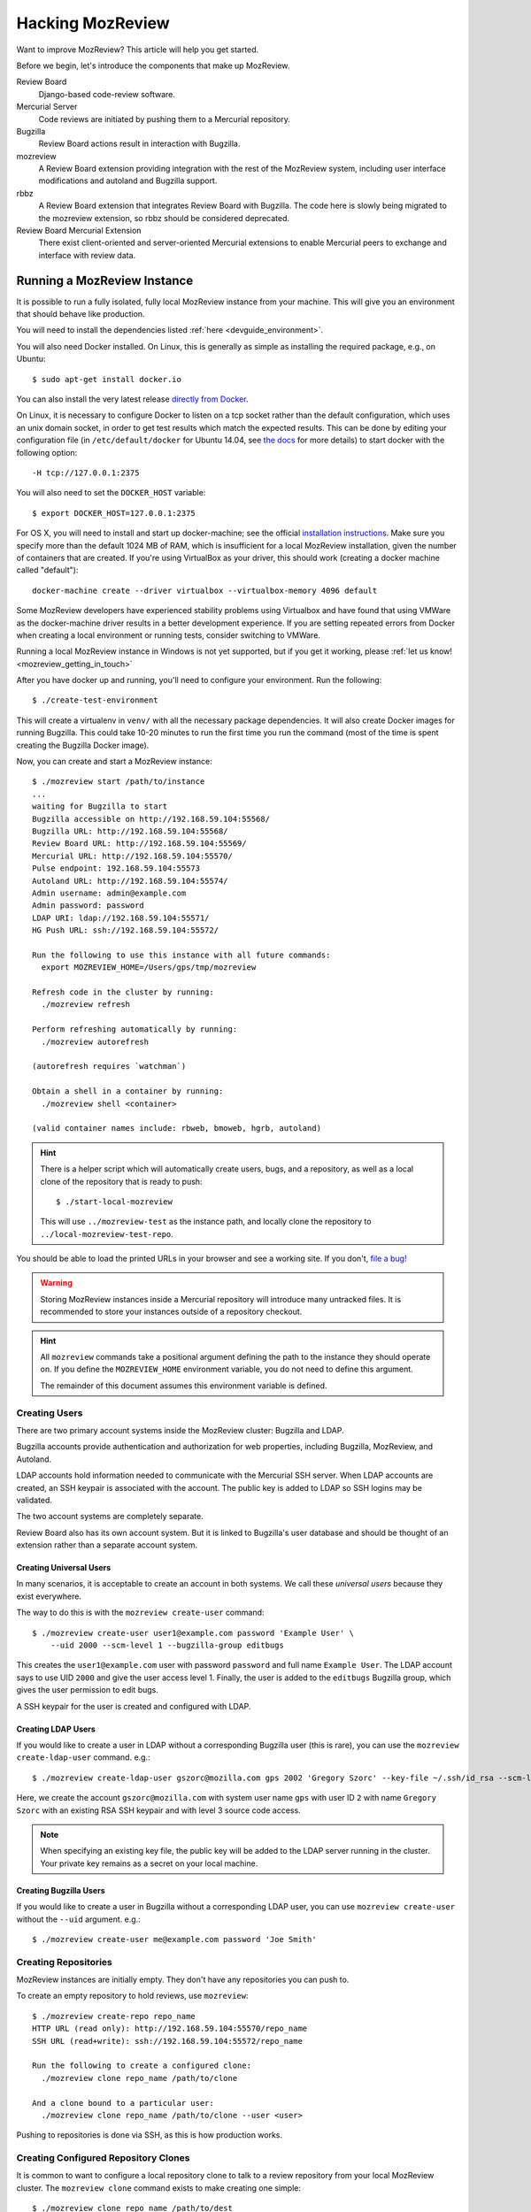 .. _hacking_mozreview:

=================
Hacking MozReview
=================

Want to improve MozReview? This article will help you get started.

Before we begin, let's introduce the components that make up MozReview.

Review Board
   Django-based code-review software.

Mercurial Server
   Code reviews are initiated by pushing them to a Mercurial repository.

Bugzilla
   Review Board actions result in interaction with Bugzilla.

mozreview
   A Review Board extension providing integration with the rest of the
   MozReview system, including user interface modifications and
   autoland and Bugzilla support.

rbbz
   A Review Board extension that integrates Review Board with
   Bugzilla. The code here is slowly being migrated to the mozreview
   extension, so rbbz should be considered deprecated.

Review Board Mercurial Extension
   There exist client-oriented and server-oriented Mercurial extensions
   to enable Mercurial peers to exchange and interface with review data.

Running a MozReview Instance
============================

It is possible to run a fully isolated, fully local MozReview instance
from your machine. This will give you an environment that should behave
like production.

You will need to install the dependencies listed :ref:`here <devguide_environment>`.

You will also need Docker installed. On Linux, this is generally as simple
as installing the required package, e.g., on Ubuntu::

  $ sudo apt-get install docker.io

You can also install the very latest release `directly from Docker <http://docs.docker.com/linux/step_one/>`_.

On Linux, it is necessary to configure Docker to listen on a tcp socket
rather than the default configuration, which uses an unix domain socket,
in order to get test results which match the expected results. This can be
done by editing your configuration file (in ``/etc/default/docker`` for
Ubuntu 14.04, see `the docs <https://docs.docker.com/engine/admin/systemd/#custom-docker-daemon-options>`_
for more details) to start docker with the following option::

  -H tcp://127.0.0.1:2375

You will also need to set the ``DOCKER_HOST`` variable::

  $ export DOCKER_HOST=127.0.0.1:2375

For OS X, you will need to install and start up docker-machine; see
the official `installation instructions
<https://docs.docker.com/installation/mac/>`_.  Make sure you specify
more than the default 1024 MB of RAM, which is insufficient for a
local MozReview installation, given the number of containers that are
created.  If you're using VirtualBox as your driver, this should work
(creating a docker machine called "default")::

  docker-machine create --driver virtualbox --virtualbox-memory 4096 default

Some MozReview developers have experienced stability problems using Virtualbox
and have found that using VMWare as the docker-machine driver results in a
better development experience.  If you are setting repeated errors from Docker
when creating a local environment or running tests, consider switching to
VMWare.

Running a local MozReview instance in Windows is not yet supported,
but if you get it working, please :ref:`let us know! <mozreview_getting_in_touch>`

After you have docker up and running, you'll need to configure your
environment. Run the following::

  $ ./create-test-environment

This will create a virtualenv in ``venv/`` with all the necessary
package dependencies. It will also create Docker images for running
Bugzilla. This could take 10-20 minutes to run the first time you run
the command (most of the time is spent creating the Bugzilla Docker
image).

Now, you can create and start a MozReview instance::

  $ ./mozreview start /path/to/instance
  ...
  waiting for Bugzilla to start
  Bugzilla accessible on http://192.168.59.104:55568/
  Bugzilla URL: http://192.168.59.104:55568/
  Review Board URL: http://192.168.59.104:55569/
  Mercurial URL: http://192.168.59.104:55570/
  Pulse endpoint: 192.168.59.104:55573
  Autoland URL: http://192.168.59.104:55574/
  Admin username: admin@example.com
  Admin password: password
  LDAP URI: ldap://192.168.59.104:55571/
  HG Push URL: ssh://192.168.59.104:55572/

  Run the following to use this instance with all future commands:
    export MOZREVIEW_HOME=/Users/gps/tmp/mozreview

  Refresh code in the cluster by running:
    ./mozreview refresh

  Perform refreshing automatically by running:
    ./mozreview autorefresh

  (autorefresh requires `watchman`)

  Obtain a shell in a container by running:
    ./mozreview shell <container>

  (valid container names include: rbweb, bmoweb, hgrb, autoland)

.. hint::

   There is a helper script which will automatically create users, bugs, and
   a repository, as well as a local clone of the repository that is
   ready to push::

    $ ./start-local-mozreview

   This will use ``../mozreview-test`` as the instance path, and
   locally clone the repository to ``../local-mozreview-test-repo``.

You should be able to load the printed URLs in your browser and see a
working site. If you don't, `file a bug! <https://bugzilla.mozilla.org/enter_bug.cgi?product=MozReview&component=Testing%20%2F%20Development%20Environment>`_

.. warning::

   Storing MozReview instances inside a Mercurial repository will
   introduce many untracked files. It is recommended to store your
   instances outside of a repository checkout.

.. hint::

   All ``mozreview`` commands take a positional argument defining the
   path to the instance they should operate on. If you define the
   ``MOZREVIEW_HOME`` environment variable, you do not need to define
   this argument.

   The remainder of this document assumes this environment variable
   is defined.

Creating Users
--------------

There are two primary account systems inside the MozReview cluster:
Bugzilla and LDAP.

Bugzilla accounts provide authentication and authorization for
web properties, including Bugzilla, MozReview, and Autoland.

LDAP accounts hold information needed to communicate with the
Mercurial SSH server. When LDAP accounts are created, an SSH keypair
is associated with the account. The public key is added to LDAP so SSH
logins may be validated.

The two account systems are completely separate.

Review Board also has its own account system. But it is linked
to Bugzilla's user database and should be thought of an extension
rather than a separate account system.

Creating Universal Users
^^^^^^^^^^^^^^^^^^^^^^^^

In many scenarios, it is acceptable to create an account in both
systems. We call these *universal users* because they exist everywhere.

The way to do this is with the ``mozreview create-user`` command::

   $ ./mozreview create-user user1@example.com password 'Example User' \
       --uid 2000 --scm-level 1 --bugzilla-group editbugs

This creates the ``user1@example.com`` user with password ``password``
and full name ``Example User``. The LDAP account says to use UID
``2000`` and give the user access level 1. Finally, the user is added to
the ``editbugs`` Bugzilla group, which gives the user permission to edit
bugs.

A SSH keypair for the user is created and configured with LDAP.

Creating LDAP Users
^^^^^^^^^^^^^^^^^^^

If you would like to create a user in LDAP without a corresponding
Bugzilla user (this is rare), you can use the
``mozreview create-ldap-user`` command. e.g.::

   $ ./mozreview create-ldap-user gszorc@mozilla.com gps 2002 'Gregory Szorc' --key-file ~/.ssh/id_rsa --scm-level 3

Here, we create the account ``gszorc@mozilla.com`` with system user
name ``gps`` with user ID ``2`` with name ``Gregory Szorc`` with an
existing RSA SSH keypair and with level 3 source code access.

.. note::

   When specifying an existing key file, the public key will be
   added to the LDAP server running in the cluster. Your private key
   remains as a secret on your local machine.

Creating Bugzilla Users
^^^^^^^^^^^^^^^^^^^^^^^

If you would like to create a user in Bugzilla without a corresponding
LDAP user, you can use ``mozreview create-user`` without the
``--uid`` argument. e.g.::

   $ ./mozreview create-user me@example.com password 'Joe Smith'

Creating Repositories
---------------------

MozReview instances are initially empty. They don't have any
repositories you can push to.

To create an empty repository to hold reviews, use ``mozreview``::

   $ ./mozreview create-repo repo_name
   HTTP URL (read only): http://192.168.59.104:55570/repo_name
   SSH URL (read+write): ssh://192.168.59.104:55572/repo_name

   Run the following to create a configured clone:
     ./mozreview clone repo_name /path/to/clone

   And a clone bound to a particular user:
     ./mozreview clone repo_name /path/to/clone --user <user>

Pushing to repositories is done via SSH, as this is how production
works.

Creating Configured Repository Clones
-------------------------------------

It is common to want to configure a local repository clone to talk to a
review repository from your local MozReview cluster. The ``mozreview
clone`` command exists to make creating one simple::

   $ ./mozreview clone repo_name /path/to/dest

The ``hgrc`` of the created repository will be configured such that the
repository is *bound* to the MozReview instance it came from.

Passing the ``--user`` argument to the ``clone`` command will further
bind the repository to a specific user. When used, ``hg push`` commands
will automatically use the appropriate SSH key and username.

Configuring a Hosting Service for a Repository
----------------------------------------------

Using Autoland functionality from within MozReview requires configuring a
hosting service for your test repository. The hosting service contains the
try repository URL, the landing repository URL

You will need to login as the admin user in your reviewboard instance. To
avoid the bugzilla login, visit ``/admin`` in your browser. Once logged in,
click on ``Repositories`` and then the name of your repo, e.g. ``test-repo``.
Copy the current URL and then click on ``Hosting Service`` and select the
``hmo`` hosting service.

Enter a username for the hosting service, paste the URL to the repository in
the ``Repository URL`` field. Enter ``try`` into the ``Try Repository URL``
field will work for local testing with Autoland.

You should end up with something like the following:

.. image:: hosting-service.png


Refreshing Code
---------------

Because processes are running inside Docker containers and are operating
on copies of code, changes to the source code in your working directory
will not automatically take effect in running processes.

To refresh code running on the cluster, run the ``refresh``
sub-command::

   $ ./mozreview refresh

The ``autorefresh`` command can be used to start a file watching
daemon that will automatically refresh the cluster when local files
are changed::

   $ ./mozreview autorefresh

.. tip::

   Use of ``autorefresh`` is highly recommended when doing development,
   as it will save you the overhead of having to manually type a refresh
   command every time you change something.

Stopping the Servers
--------------------

When you run ``mozreview start``, a number of Docker containers and
daemon processes will be started. These will linger forever - taking up
system resources - until there is some form of intervention.

The easiest way to stop everything related to the running MozReview
instance is to run ``mozreview stop``. e.g.::

   $ ./mozreview stop

Exporting Environment Variables
-------------------------------

Many support tools (``bugzilla``, ``reviewboard``, etc) look for magic
environment variables to configure things like what server to talk to.

The ``shellinit`` sub-command can be used to mass export all variables
defining how a MozReview cluster works::

   $ $(./mozreview shellinit)

Interacting with Bugzilla
=========================

The ``bugzilla`` tool in the root of the repository provides a quick an
convenient interface to performing common Bugzilla operations, such as
creating bugs and printing the state of bugs.

This tool has the dual role of supporting both machines and humans. The
tests rely heavily on this tool to perform small, well-defined Bugzilla
interactions. You are encouraged to use the tool to help you hack on
MozReview.

Since the tool had its origins in testing land, it currently requires
environment variable(s) to define which Bugzilla instance to use.

If you have the ``MOZREVIEW_HOME`` variable set, the Bugzilla instance
associated with that MozReview instance is used. Else, you will need to
define the following variables:

BUGZILLA_URL
   This must be set the base URL of the Bugzilla instance you wish to
   communicate with.
BUGZILLA_USERNAME
   The username your API requests to Bugzilla will use.
BUGZILLA_PASSWORD
   The password your API requests to Bugzilla will use.

Interacting with Review Board
=============================

The ``reviewboard`` tool in the root of the repository provides a
mechanism to perform well-defined interactions with Review Board
instances. You are encouraged to use the tool to help you hack on
MozReview.

The tool had its origins in testing code, so its human interface could
use some love.

You'll need to define your Review Board credentials through environment
variables: ``BUGZILLA_USERNAME`` and ``BUGZILLA_PASSWORD``. The name
*bugzilla* is in there because MozReview shares its user database with
Bugzilla.

Code Locations
==============

``pylib/rbbz`` contains the modifications to Review Board to enable
Bugzilla integration and support for series of reviews.

``pylib/mozreview`` contains the UI modifications to Review Board.

``hgext/reviewboard`` contains the client and server Mercurial
extensions.

``pylib/reviewboardmods`` contains the server-side code that runs as
part of pushing reviews to the Mercurial server. This contains the
low-level code that maps commits to review requests and ensures Review
Board review state is in a sane state. This code is logically part of
the Mercurial server extension. However, it exists in its own directory
so it can eventually be leveraged by Git and so it has a license that
isn't the GPL (Review Board isn't GPL - Mercurial is).

``pylib/mozhg`` contains some Mercurial support APIs used by the
Mercurial integration. This includes code for finding Bugzilla
credentials.

Review Board Modifications
==========================

Review Request Extra Data
-------------------------

We store the following in the ``extra_data`` field of review requests:

p2rb
   String with value ``True``.

   The presence of this property differentiates review requests created
   by MozReview's special commit tracking code from ones created by
   vanilla Review Board. Many of our customizations to Review Board
   ignore review requests unless they have this annotation.

p2rb.is_squashed
   String with values ``True`` or ``False``.

   This property identifies whether this review request is a special
   *parent*/*squashed*/*tracking* review request.

   Since Review Board doesn't yet have the concept of multiple commits
   per review request, we needed to invent one. This property helps us
   distinguish the parent/tracking review request from its children.

p2rb.identifier
   String with user-supplied value.

   The value of this string groups multiple review requests belonging to
   the same logical review together. This property is defined on all
   our review requests and it should be the same for every review
   request tracked by a single *squashed*/*parent* review request.

p2rb.commits
   String of JSON serialization of an array of strings corresponding to
   review request IDs.

   This is set on *parent* review requests only.

   This array holds the list of review requests currently associated
   with this review request series.

p2rb.discard_on_publish_rids
   String of JSON serialization of an array of strings corresponding to
   review request IDs.

   This is set on *parent* review requests only.

   When drafts are created, sometimes extra review requests get created
   and associated with the *parent* review request but never actually
   get published (say you upload a commit by accident and then decide to
   remove it from review). There is no way to delete and recycle a
   review request, even if it has never been published. Instead, we
   track which review requests would become orphans. At publish time,
   we discard the drafts and review requests.

p2rb.unpublished_rids
   String of JSON serialization of an array of strings corresponding to
   review request IDs.

   This is set on *parent* review requests only.

   The list of review requests in this property tracks which review
   requests tracked by this *parent* review request should be published
   when the parent review request moves from *draft* to *published*
   state.

p2rb.commit_id
   String SHA-1 of the commit currently associated with this review
   request.


Running Tests
=============

The MozReview tests are all defined as part of the Mercurial extension.
To run the tests::

   $ ./run-tests hgext/reviewboard/tests/ autoland/tests/

There are also some Selenium-based tests.  You'll need Firefox
(release) installed to run them::

  $ ./run-tests pylib/mozreview/mozreview/tests/

Filing Bugs
===========

Found a bug in MozReview or want to create a bug to track an
improvement? File bugs against ``MozReview :: General``
at https://bugzilla.mozilla.org/enter_bug.cgi?product=MozReview&component=Testing%20%2F%20Development%20Environment.

Discussion
==========

General discussion on MozReview development and direction occurs on
the ``mozilla.dev.version-control`` group, which is available via
`mailing list <https://lists.mozilla.org/listinfo/dev-version-control>`_,
`Google Group <https://groups.google.com/forum/#!forum/mozilla.dev.version-control>`_,
or `NNTP <news://news.mozilla.org:119/mozilla.dev.version-control>`_.

Submitting Changes
==================

See :ref:`devguide_contributing` for how to formulate and submit changes
for the ``version-control-tools`` repository.
